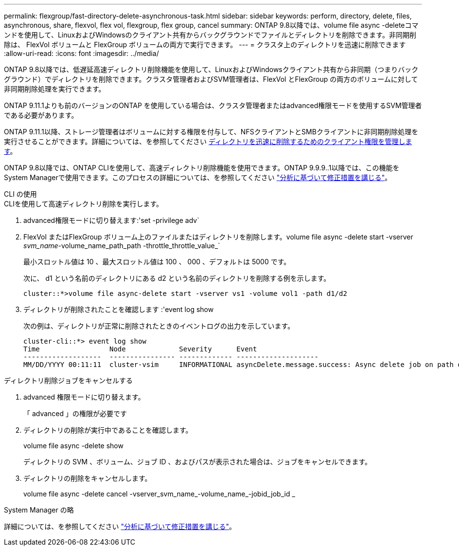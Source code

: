 ---
permalink: flexgroup/fast-directory-delete-asynchronous-task.html 
sidebar: sidebar 
keywords: perform, directory, delete, files, asynchronous, share, flexvol, flex vol, flexgroup, flex group, cancel 
summary: ONTAP 9.8以降では、volume file async -deleteコマンドを使用して、LinuxおよびWindowsのクライアント共有からバックグラウンドでファイルとディレクトリを削除できます。非同期削除は、 FlexVol ボリュームと FlexGroup ボリュームの両方で実行できます。 
---
= クラスタ上のディレクトリを迅速に削除できます
:allow-uri-read: 
:icons: font
:imagesdir: ../media/


[role="lead"]
ONTAP 9.8以降では、低遅延高速ディレクトリ削除機能を使用して、LinuxおよびWindowsクライアント共有から非同期（つまりバックグラウンド）でディレクトリを削除できます。クラスタ管理者およびSVM管理者は、FlexVol とFlexGroup の両方のボリュームに対して非同期削除処理を実行できます。

ONTAP 9.11.1よりも前のバージョンのONTAP を使用している場合は、クラスタ管理者またはadvanced権限モードを使用するSVM管理者である必要があります。

ONTAP 9.11.1以降、ストレージ管理者はボリュームに対する権限を付与して、NFSクライアントとSMBクライアントに非同期削除処理を実行させることができます。詳細については、を参照してください xref:manage-client-async-dir-delete-task.adoc[ディレクトリを迅速に削除するためのクライアント権限を管理します]。

ONTAP 9.8以降では、ONTAP CLIを使用して、高速ディレクトリ削除機能を使用できます。ONTAP 9.9.9..1以降では、この機能をSystem Managerで使用できます。このプロセスの詳細については、を参照してください https://docs.netapp.com/us-en/ontap/task_nas_file_system_analytics_take_corrective_action.html["分析に基づいて修正措置を講じる"]。

[role="tabbed-block"]
====
.CLI の使用
--
.CLIを使用して高速ディレクトリ削除を実行します。
. advanced権限モードに切り替えます:'set -privilege adv`
. FlexVol またはFlexGroup ボリューム上のファイルまたはディレクトリを削除します。volume file async -delete start -vserver _svm_name_-volume_name_path_path -throttle_throttle_value_`
+
最小スロットル値は 10 、最大スロットル値は 100 、 000 、デフォルトは 5000 です。

+
次に、 d1 という名前のディレクトリにある d2 という名前のディレクトリを削除する例を示します。

+
[listing]
----
cluster::*>volume file async-delete start -vserver vs1 -volume vol1 -path d1/d2
----
. ディレクトリが削除されたことを確認します :'event log show
+
次の例は、ディレクトリが正常に削除されたときのイベントログの出力を示しています。

+
[listing]
----
cluster-cli::*> event log show
Time                 Node             Severity      Event
-------------------  ---------------- ------------- --------------------
MM/DD/YYYY 00:11:11  cluster-vsim     INFORMATIONAL asyncDelete.message.success: Async delete job on path d1/d2 of volume (MSID: 2162149232) was completed.
----


.ディレクトリ削除ジョブをキャンセルする
. advanced 権限モードに切り替えます。
+
「 advanced 」の権限が必要です

. ディレクトリの削除が実行中であることを確認します。
+
volume file async -delete show

+
ディレクトリの SVM 、ボリューム、ジョブ ID 、およびパスが表示された場合は、ジョブをキャンセルできます。

. ディレクトリの削除をキャンセルします。
+
volume file async -delete cancel -vserver_svm_name_-volume_name_-jobid_job_id _



--
.System Manager の略
--
詳細については、を参照してください https://docs.netapp.com/us-en/ontap/task_nas_file_system_analytics_take_corrective_action.html["分析に基づいて修正措置を講じる"]。

--
====